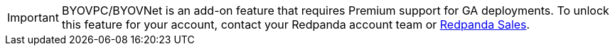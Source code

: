 [IMPORTANT]
====
BYOVPC/BYOVNet is an add-on feature that requires Premium support for GA deployments. To unlock this feature for your account, contact your Redpanda account team or https://www.redpanda.com/price-estimator[Redpanda Sales^].
==== 